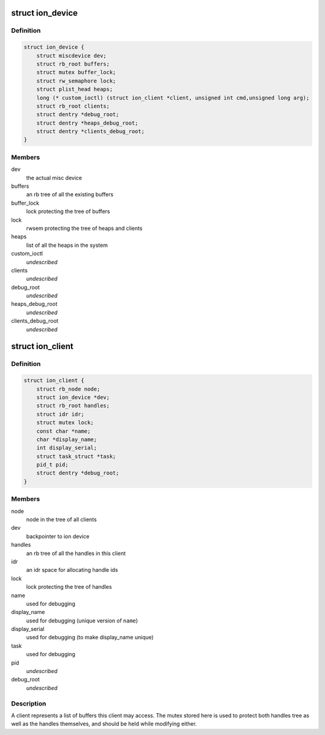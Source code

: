 .. -*- coding: utf-8; mode: rst -*-
.. src-file: drivers/staging/android/ion/ion.c

.. _`ion_device`:

struct ion_device
=================

.. c:type:: struct ion_device

    the metadata of the ion device node

.. _`ion_device.definition`:

Definition
----------

.. code-block:: c

    struct ion_device {
        struct miscdevice dev;
        struct rb_root buffers;
        struct mutex buffer_lock;
        struct rw_semaphore lock;
        struct plist_head heaps;
        long (* custom_ioctl) (struct ion_client *client, unsigned int cmd,unsigned long arg);
        struct rb_root clients;
        struct dentry *debug_root;
        struct dentry *heaps_debug_root;
        struct dentry *clients_debug_root;
    }

.. _`ion_device.members`:

Members
-------

dev
    the actual misc device

buffers
    an rb tree of all the existing buffers

buffer_lock
    lock protecting the tree of buffers

lock
    rwsem protecting the tree of heaps and clients

heaps
    list of all the heaps in the system

custom_ioctl
    *undescribed*

clients
    *undescribed*

debug_root
    *undescribed*

heaps_debug_root
    *undescribed*

clients_debug_root
    *undescribed*

.. _`ion_client`:

struct ion_client
=================

.. c:type:: struct ion_client

    a process/hw block local address space

.. _`ion_client.definition`:

Definition
----------

.. code-block:: c

    struct ion_client {
        struct rb_node node;
        struct ion_device *dev;
        struct rb_root handles;
        struct idr idr;
        struct mutex lock;
        const char *name;
        char *display_name;
        int display_serial;
        struct task_struct *task;
        pid_t pid;
        struct dentry *debug_root;
    }

.. _`ion_client.members`:

Members
-------

node
    node in the tree of all clients

dev
    backpointer to ion device

handles
    an rb tree of all the handles in this client

idr
    an idr space for allocating handle ids

lock
    lock protecting the tree of handles

name
    used for debugging

display_name
    used for debugging (unique version of \ ``name``\ )

display_serial
    used for debugging (to make display_name unique)

task
    used for debugging

pid
    *undescribed*

debug_root
    *undescribed*

.. _`ion_client.description`:

Description
-----------

A client represents a list of buffers this client may access.
The mutex stored here is used to protect both handles tree
as well as the handles themselves, and should be held while modifying either.

.. This file was automatic generated / don't edit.

